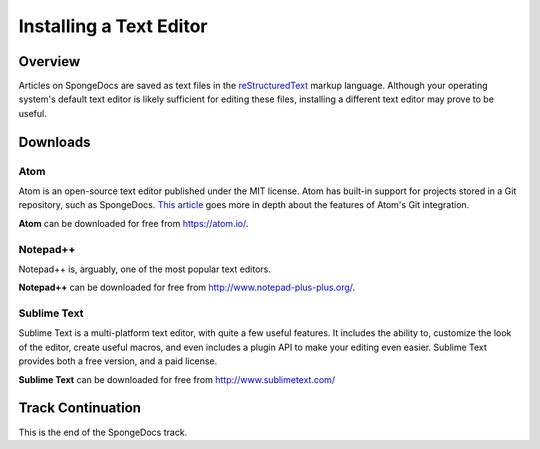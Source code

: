 ========================
Installing a Text Editor
========================

Overview
========

Articles on SpongeDocs are saved as text files in the `reStructuredText <http://sphinx-doc.org/rest.html>`_ markup language. Although your operating system's default text editor is likely sufficient for editing these files, installing a different text editor may prove to be useful.

Downloads
=========

Atom
~~~~

Atom is an open-source text editor published under the MIT license. Atom has built-in support for projects stored in a Git repository, such as SpongeDocs. `This article <http://blog.atom.io/2014/03/13/git-integration.html>`_ goes more in depth about the features of Atom's Git integration.

**Atom** can be downloaded for free from https://atom.io/.

Notepad++
~~~~~~~~~

Notepad++ is, arguably, one of the most popular text editors.

**Notepad++** can be downloaded for free from http://www.notepad-plus-plus.org/.

Sublime Text
~~~~~~~~~

Sublime Text is a multi-platform text editor, with quite a few useful features. It includes the ability to, customize the look of the editor, create useful macros, and even includes a plugin API to make your editing even easier. Sublime Text provides both a free version, and a paid license.

**Sublime Text** can be downloaded for free from http://www.sublimetext.com/

Track Continuation
==================

This is the end of the SpongeDocs track.
